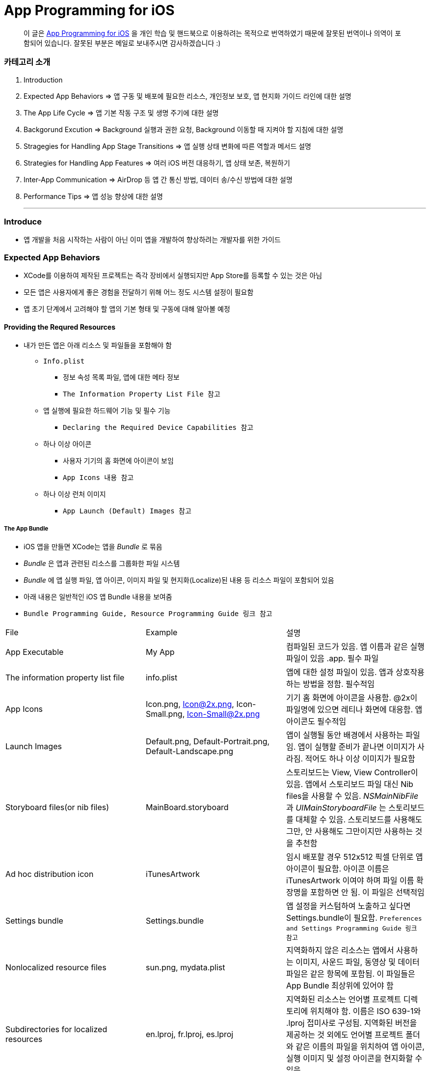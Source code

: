 = App Programming for iOS

> 이 글은 https://developer.apple.com/library/content/documentation/iPhone/Conceptual/iPhoneOSProgrammingGuide/Introduction/Introduction.html[App Programming for iOS] 을 
개인 학습 및 핸드북으로 이용하려는 목적으로 번역하였기 때문에 잘못된 번역이나 의역이 포함되어 있습니다. 잘못된 부분은 메일로 보내주시면 감사하겠습니다 :)

=== 카테고리 소개
. Introduction
. Expected App Behaviors => 앱 구동 및 배포에 필요한 리소스, 개인정보 보호, 앱 현지화 가이드 라인에 대한 설명
. The App Life Cycle => 앱 기본 작동 구조 및 생명 주기에 대한 설명
. Backgorund Excution => Background 실행과 권한 요청, Background 이동할 때 지켜야 할 지침에 대한 설명
. Stragegies for Handling App Stage Transitions => 앱 실행 상태 변화에 따른 역할과 메서드 설명
. Strategies for Handling App Features => 여러 iOS 버전 대응하기, 앱 상태 보존, 복원하기
. Inter-App Communication => AirDrop 등 앱 간 통신 방법, 데이터 송/수신 방법에 대한 설명
. Performance Tips => 앱 성능 향상에 대한 설명

- - -

=== Introduce
* 앱 개발을 처음 시작하는 사람이 아닌 이미 앱을 개발하여 향상하려는 개발자를 위한 가이드

=== Expected App Behaviors
* XCode를 이용하여 제작된 프로젝트는 즉각 장비에서 실행되지만 App Store를 등록할 수 있는 것은 아님
* 모든 앱은 사용자에게 좋은 경험을 전달하기 위해 어느 정도 시스템 설정이 필요함
* 앱 초기 단계에서 고려해야 할 앱의 기본 형태 및 구동에 대해 알아볼 예정

==== Providing the Requred Resources
* 내가 만든 앱은 아래 리소스 및 파일들을 포함해야 함
** `Info.plist`
*** 정보 속성 목록 파일, 앱에 대한 메타 정보
*** `The Information Property List File 참고`
** 앱 실행에 필요한 하드웨어 기능 및 필수 기능
*** `Declaring the Required Device Capabilities 참고`
** 하나 이상 아이콘
*** 사용자 기기의 홈 화면에 아이콘이 보임
*** `App Icons 내용 참고`
** 하나 이상 런처 이미지
*** `App Launch (Default) Images 참고`

===== The App Bundle
* iOS 앱을 만들면 XCode는 앱을 _Bundle_ 로 묶음
* _Bundle_ 은 앱과 관련된 리소스를 그룹화한 파일 시스템
* _Bundle_ 에 앱 실행 파일, 앱 아이콘, 이미지 파일 및 현지화(Localize)된 내용 등 리소스 파일이 포함되어 있음
* 아래 내용은 일반적인 iOS 앱 Bundle 내용을 보여줌
* `Bundle Programming Guide, Resource Programming Guide 링크 참고`

|===
| File | Example | 설명
| App Executable | My App | 컴파일된 코드가 있음. 앱 이름과 같은 실행파일이 있음 .app. 필수 파일
| The information property list file | info.plist | 앱에 대한 설정 파일이 있음. 앱과 상호작용하는 방법을 정함. 필수적임
| App Icons | Icon.png, Icon@2x.png, Icon-Small.png, Icon-Small@2x.png | 기기 홈 화면에 아이콘을 사용함. @2x이 파일명에 있으면 레티나 화면에 대응함. 앱 아이콘도 필수적임
| Launch Images | Default.png, Default-Portrait.png, Default-Landscape.png | 앱이 실행될 동안 배경에서 사용하는 파일임. 앱이 실행할 준비가 끝나면 이미지가 사라짐. 적어도 하나 이상 이미지가 필요함
| Storyboard files(or nib files) | MainBoard.storyboard | 스토리보드는 View, View Controller이 있음. 앱에서 스토리보드 파일 대신 Nib files을 사용할 수 있음. _NSMainNibFile_ 과 _UIMainStoryboardFile_ 는 스토리보드를 대체할 수 있음. 스토리보드를 사용해도 그만, 안 사용해도 그만이지만 사용하는 것을 추천함
| Ad hoc distribution icon | iTunesArtwork | 임시 배포할 경우 512x512 픽셀 단위로 앱 아이콘이 필요함. 아이콘 이름은 iTunesArtwork 이여야 하며 파일 이름 확장명을 포함하면 안 됨. 이 파일은 선택적임
| Settings bundle | Settings.bundle | 앱 설정을 커스텀하여 노출하고 싶다면 Settings.bundle이 필요함. `Preferences and Settings Programming Guide 링크 참고`
| Nonlocalized resource files | sun.png, mydata.plist | 지역화하지 않은 리소스는 앱에서 사용하는 이미지, 사운드 파일, 동영상 및 데이터 파일은 같은 항목에 포함됨. 이 파일들은 App Bundle 최상위에 있어야 함
| Subdirectories for localized resources | en.lproj, fr.lproj, es.lproj | 지역화된 리소스는 언어별 프로젝트 디렉토리에 위치해야 함. 이름은 ISO 639-1와 .lproj 접미사로 구성됨. 지역화된 버전을 제공하는 것 외에도 언어별 프로젝트 폴더와 같은 이름의 파일을 위치하여 앱 아이콘, 실행 이미지 및 설정 아이콘을 현지화할 수 있음
|===

===== The Information Property List File
* info.plist 파일은 앱 구성에 관한 중요한 정보가 포함되어 있으며 구조화된 파일
* App Store, iOS에서 앱의 기능을 확인하고 리소스를 찾는 데 사용함
* 모든 앱은 info.plist를 포함해야 함
* 기본으로 제공하는 필수 항목에 대한 기본값은 설정되어 있음. 그러나 기능을 위해 설정 추가나 변경을 할 수 있음 
* 가능하면 General, Capabilities 탭을 이용하여 앱의 구성 정보를 선택하는 것이 좋지만 특정한 환경 설정은 Info나 다른 탭에서 설정할 수 있음 
** Info 탭에서 하드웨어 사양을 설정할 수 있음
** Wi-Fi 연결, Custom URL 스키마, 사진 앨범 접근 등을 위해서 info.plist에 해당 사항에 맞는 키를 설정해줘야 함
** `Document-Based App Programming Guide for iOS, Using URL Schemes to Communicate with Apps 링크 참고`
** info.plist의 다양한 키와 값에 관해서 확인하려면 `Information Property List Key Reference - Info.plist Keys and Values 링크 참고`

===== App Icons
** 모든 앱은 기기의 홈 화면과 앱 스토어에 보여줄 아이콘을 제공해야 함
** 앱 아이콘은 Image Assets에 포함됨
** 아이콘 디자인 가이드는 `HIG - iOS Design Themes 링크 참고`

===== App Launch (Default) Images
* 앱이 처음 시작할 때 잠깐 보여주는 이미지
* 앱 실행할 준비가 끝나면 런치 이미지가 사라짐
* 앱이 Foreground에서 Background로 들어갈 때 사용 중인 앱의 스냅샷이 생성되고 다시 Foreground로 다시 돌아올 때 런치 이미지가 아닌 스냅샷을 활용함
* 오랫동안 앱을 실행하지 않으면 스냅샷을 삭제하고 기존 런치 이미지를 활용함
* 런치 이미지 가이드는 `HIG - iOS Design Themes 링크 참고`

==== Supporting User Privacy
* 사용자 개인 정보 보호는 매우 중요함. 대부분 iOS 장비는 개인 정보를 포함하고 있음
* 개인 정보를 사용하기 위해 각 나라의 해당 법률에 준수하고 사용자 동의를 얻은 후 접근해야 함
* 데이터에 대한 접근 요청해야 함. 앱의 info.plist 파일에 접근하려고 하는 데이터나 리소스가 필요한 이유를 제공해야 함
* 사용자 필요에 따라 접근 권한을 비활성화할 수 있는 설정도 제공해야 함
* 접근 요청이 필요한 항목은 여러 유형이 있음
** 블루투스, 캘린더, 카메라, 접근, 건강 정보, 홈킷, 위치, 모션, 음악 및 동영상 라이브러리, 사진, Siri , 음성, TV 등
* 자료를 수집하여 저장할 때 로컬이면 암호화된 형식으로 저장해야 함. 네트워크를 통해 데이터를 보낼 때 App Transport Security를 사용함
** `Strategies for Implementing Specific App Features - Protecting Data Using On-Disk Encryption 내용이나 NSAppTransportSecurity 링크 참고`
* 앱에서 _ASIdentifierManager_ 사용하는 경우 _advertisingTrackingEnabled_ 프로퍼티의 값을 준수해야 함
** NO => 제한된 광고 목적에만 사용해야 함 
* 장치 식별자를 사용하면 안 됨. iOS 5.0 이상부터 사용할 수 없으며 해당 식별자를 사용하는 새로운 앱이나 업데이트를 허용하지 않음
** _UIDevice의 identifierForVendor 프로퍼티나 ASIdentifierManager의 advertisingIdentifier 프로퍼티_
* _앱에서 보호된 항목에 접근하려면 시스템에서 사용자에게 접근 권한을 요청하는 Alert를 표시함. iOS 10부터 info.plist에 각각 개인 정보를 활용하려는 목적 문구를 보여주며 접근 권한 요청 Alert에 보이도록 해야함_

==== Internationalizing Your App
* iOS 앱은 여러 나라에 배포할 수 있기 때문에 앱 내용을 지역화하면 많은 사용자에게 다가갈 수 있음
* 내용을 현지화 하는 과정은 간단함
** 모든 사용자가 지향하는 내용을 현지화할 수 있는 리소스 파일로 분리하고 해당 내용을 저장할 수 있는 언어별 프로젝트(.lproj) 폴더를 제공함
** Locale 별로 작업할 때 날짜 및 숫자 형식 등을 사용하는 것을 의미함
** 현지화할 수 있는 리소스 유형
*** 스토리보드 또는 Nib file
*** .strings 확장명으로 끝나는 파일. 문자열 파일
*** 이미지 파일 => 저작권, 문화권에 관한 확인이 필요함
*** 비디오 및 오디오 파일 => 언어, 문화별 내용이 포함되어 있지 않다면 멀티미디어 파일은 지역화하지 않음

=== The App Life Cycle
* 앱은 개발자가 작성한 코드와 시스템 프레임워크 간의 정교한 상호작용임
* 시스템 프레임워크는 모든 앱의 실행에 필요한 기본적인 인프라를 제공함. 개발자는 앱에 어울리는 모양과 느낌을 코드로 구현함
* 상호작용을 효과적으로 하기 위해서 iOS 인프라 구조와 어떻게 돌아가는지 이해가 필요함
* iOS 프레임워크는 `Model-View-Controller, Deletgate 패턴` 과 같은 것에 구현하는데 의존함. 이러한 디자인 패턴을 이해하는 것도 중요함

==== The Main Function
* 모든 C 기반의 프로그램과 같이 iOS 진입점도 main 함수. 다만, 차이점은 iOS 앱은 main 함수를 직접 작성하지 않는다는 것
* 대신 XCode가 대신 만들며 XCode가 제공한 main 함수는 절대 변경하면 안됨
* main 함수의 유일한 역할은 UIKit 프레임워크에 제어권을 넘김
* _UIApplicationMain_ 함수는 앱의 핵심 객체를 만들고 스토리보드 파일로부터 UI를 로드하고 초기 설정을 위한 코드를 호출하고 앱의 실행 루프를 동작함
* 개발자는 스토리보드 파일들과 초기화 코드를 제공하면 됨

==== The Structure of an App
* 앱을 시작하는 동안 _UIApplicationMain_ 함수는 여러 핵심 객체를 설정하고 앱 실행을 준비함
* _UIApplication_ 객체는 모든 iOS 앱의 핵심. 시스템과 앱의 객체들 사이의 상호 작용을 원할하게 함
* 아래 이미지를 통해 알아야 할 점은 iOS 앱은 *View-Model-Controller* 아키텍처를 사용한다는 것
* MVC 패턴은 앱의 데이터와 비즈니스 로직을 시각적인 표현으로부터 분리함
* MVC 패턴은 화면 크기가 다른 여러 장치에서 실행할 수 있는 앱을 만들 수 있도록 중요한 역할을 함

image:./image/key-objects-in-ios-app.png[]

===== The role of objects in an iOS app
* `UIApplication` 객체
** _UIApplication_ 객체는 이벤트 루프와 상위 수준의 앱 동작을 관리함
** 앱 전환과 특별한 이벤트(수신 알림 등)의 담당 Delegate에게 알려줌 
** 서브 클래스없이 _UIApplication_ 객체를 그대로 사용해야 함
* `App delegate` 객체
** _UIApplication_ 과 함께 동작하여 앱의 초기화, 상태 전환과 많은 앱 이벤트를 처리함
** 모든 앱에서 존재할 수 있는 유일한 객체이기 때문에 앱의 데이터 초기화할 때 많이 사용함
* `Documents and data model` 객체
** 앱의 내용을 저장하며 앱에만 적용됨
** `Document-Based Applications in iOS 링크 참고`
* `View Controller` 객체
** _View Controller_ 객체는 화면에서 앱 콘텐츠의 프레젠테이션을 관리함
** 단일 View와 View의 하위 View를 관리함
** _UIViewController_ 클래스는 모든 View Controller 객체의 기본 클래스임
** View 로딩, 프리젠테이션, 화면 회전에 대한 응답 그리고 몇 가지 시스템 표준 동작을 기본으로 제공함
** UIKit과 다른 프레임워크는 Picker, Tab Bar, Navigation 인터페이스를 구현할 수 있도록 추가적으로 View Controller 클래스들을 정의함
** `View, View Controller(The Role of View Controllers를 번역함) 링크 참고`
* `UIWindow` 객체
** _UIWindow_ 객체는 화면에서 하나 이상 View의 프리젠테이션 표현을 조정함 
** 대부분 앱은 콘텐츠를 제공하는 Window는 하나지만 다른 앱에서 Window가 여러 개 일 수 있음
** 앱 콘텐츠를 변경하려면 Window에 대응하여 보여지는 View를 View Controller 사용해서 바꿔야 함
** View를 소유하는 것 외에도 Window는 _UIApplication_ 객체와 함께 동작하여 View와 View Controllr까지 이벤트를 전달함
* `View 객체(UIView)와 Control 객체(UIControl), Layer 객체`
** _View와 Control은 앱 콘텐츠의 시각적인 표현을 제공함_
** _View_ 는 지정된 영역에 내용을 그리고 그 영역 내의 이벤트에 응답하는 객체
** _Control_ 은 Button, Textfield, Toggle Switch 같은 View의 특수한 유형
** UIKit 프레임워크는 다양한 유형의 콘텐츠를 보여주기 위해 표준 View를 제공함
** _UIView의 서브클래스_ 를 통해 Custom View도 정의할 수 있음

==== The Main Run Loop
* 앱의 _Main Run Loop_ 는 모든 사용자 관련 이벤트를 처리함
* UIApplication 객체를 실행할 때 Main Run Loop를 설정함
* 이를 사용해 이벤트 처리하고 UI를 업데이트함
* Main Run Loop는 앱의 Main Thread에서 실행되고 _사용자 이벤트가 입력되면 차례대로 처리함_

image:./image/main-run-loop.png[]

* iOS에서 다양한 이벤트를 제공함
* 대부분 이벤트는 앱의 Main Run Loop를 통해 전달되지만, 일부 이벤트는 그렇지 않음
* 일부 이벤트는 _Delegate_ 객체를 통해 보내거나 개발자가 제공한 Block을 통해 전달됨
* 터치, 원격 제어, 모션, 가속도계 및 자이로 스코프 이벤트 등이 있음. `Event Handling Guide for UIKit Apps 링크 참고`

|===
| Event Type | Delivered To.. | 설명
| Touch | 이벤트를 발생한 View 객체 | View는 Responder 객체. View에 의해 처리되지 않은 모든 Touch 이벤트를 처리하기 위해 Responder Chain으로 전달됨
| Remote control, Shake motion events | First `Responder Object` | 원격 제어 이벤트는 미디어 재생을 제어하기 위한 것. 헤드폰 및 기타 악세사리에 의해 발생함
| Accelerometer, Magnetometer, Gyroscope | 사용자가 지정한 객체 | 가속도계, 자력계, 자이로 스코프 하드웨어는 사용자가 지정한 객체로 전달됨
| Location | 사용자가 지정한 객체 | Core Location Framework를 사용하여 위치 이벤트를 수신할 수 있도록 위치를 등록해야 함. `Location and Maps Programming Guide 링크 참고`
| Redraw | 업데이트가 필요한 View | Redraw 이벤트는 이벤트 객체를 포함하지 않지만, View를 그리기 위해 View 자체를 호출함. `Drawing and Printing Guide for iOS 링크 참고`
|===

* 터치, 원격 제어 같은 일부 이벤트는 _Reponder Object_ 에 의해 처리됨
* Responder Object 는 앱 어디에나 있음. _UIApplication_ 객체, View 객체, View Controller는 모두 Responder 객체
* 대부분 이벤트는 특정 Responder 객체를 대상이 되지만 처리되지 않은 일부 이벤트를 처리하기 위해 다른 Responder 객체(Responder Chain)에 의해 전달됨
** 예를 들어 View에서 처리되지 않은 이벤트를 Superview나 View Controller로 전달됨
* Control 객체(Button, Toggle Switch)에서 발생하는 터치 이벤트는 View에서 발생하는 터치 이벤트와 다르게 처리됨
* Control 과 상호작용 하는 방법이 제한적이므로 상호작용에 대한 Action 메세지를 다시 포장하여 적절한 Target 객체에 배달됨
* `Target-Action` 디자인 패턴은 앱에서 작성한 코드의 실행을 위해 Control를 쉽게 이용할 수 있게 해줌

==== Execution States for Apps
* 앱은 아래 상태 중 하나를 가짐
* iOS 시스템은 전체 시스템을 통해 일어나는 작업에 대한 응답으로 앱을 여러 가지 상태로 이동시킴
** 예를 들어 사용자가 홈 버튼을 누르거나 전화가 걸려 오거나 다른 여러 번 중단이 발생하면 현재 실행 중인 앱을 비활성으로 바꿈
* App 상태
** _Not running_ => 앱이 실행되지 않았거나 시스템에 의해 종료된 상태
** _Inactive_ => 앱이 Foreground에서 실행하지만, 사용자 이벤트를 받지 못하는 상태
** _Active_ => 앱이 Foreground에서 실행되고 사용자 이벤트를 받을 수 있는 상태
** _Background_ => 앱이 Background에서 실행되고 있는 상태. `Background Execution 참고`
** _Suspended_ => Background에 있는 앱이 더 실행하지 않고 정지한 상태

image:./image/state-change-in-ios-app.png[]

* 대부분 상태 전환은 App Delegate의 메서드를 호출함. 상태 변화에 대해 대응할 수 있음
** `application:willFinishLaunchingWithOptions` => 앱에서 처음으로 코드를 실행함
** `applicationDidBecomeActive` => 앱이 Foreground로 전환되는 시점을 알려줌
** `applicationWillResignActive` => 앱이 Foreground 상태에서 Inactive 되는 시점
** `applicationDidEnterBackground` => 앱이 Background에서 실행되고 있으며 언제든지 정지될 수 있음을 알림
** `applicationWillEnterForeground` => 앱이 Background에서 Foreground로 진입하고 있지만, 아직 Active 상태는 아님
** `applicationWillTerminate` => 앱이 종료되고 있음을 알리는 메소드. 하지만 앱이 시스템에 의해 정지되었을 때 호출되지 않음

==== App Termination
* 앱은 언제든지 종료될 수 있어야 함. 종료되기 전 사용자 정보를 저장하거나 특별한 기능을 수행하기 위해 기다리지 않음
* 시스템에 의한 앱 종료는 앱 수명 주기에서 정상적인 부분이며 시스템이 사용하지 않은 메모리를 회수하여 다른 앱을 실행할 수 있는 공간을 확보하기 위해 종료함
* 그러나 오작동하거나 앱이 응답하지 않은 경우에도 앱이 종료될 수 있음. 중지된 앱은 종료될 때까지 알림을 받지 않음. 시스템은 종료하고 해당 메모리를 회수함
* 앱이 현재 Background에서 실행 중이며 일시 중지되지 않고 종료 전이라면 AppDelegate의 _applicationWillTerminate_ 호출함

==== Threads and Concurrency
* 시스템은 기본적으로 앱의 Main Thread를 생헝성함. 필요에 따라 추가 Thread를 생성하여 다른 작업을 수행할 수 있음
* iOS 앱은 개발자가 직접 Thread를 만들고 관리하는 대신 `Grand Central Dispatch(GCD), Operation Objects, Asynchronous Programming` 을 사용하는 것을 권장함
* GCD를 이용하면 수행하고 싶은 작업과 작업 순서를 정할 수 있음. 그러나 시스템이 사용 가능한 CPU에서 해당 작업을 가장 효과적으로 수행할 수 방법을 결정하는 게 좋음. 시스템이 Thread를 관리하면 개발자가 작성해야 할 코드가 단순해지고 정확성을 높일 수 있으며 전반적인 성능이 향상됨
* Thread와 동시성을 생각할 때 다음을 고려해야 함
** View, Core Animation, UIKit과 관련된 클래스들은 Main Thread에서 실행되어야 함. 하지만 이것에도 예외가 있음. Image 조작은 Background Thread에서 발생할 수 있음
** 오래 걸리는 작업은 Background Thread에서 수행해야 함. 네트워크 접근, 파일 접근, 대용량 데이터를 처리할 때 GCD를 이용하여 비동기로 수행해야 함
** Main Thread에서 사용자 인터페이스 설정과 관련한 작업만 해야 함. 이외에 작업은 비동기적으로 실행해야 하며 처리가 완료되는 즉시 사용자에게 보여줘야 함

=== Background Execution
* 사용자가 앱을 사용하지 않으면 시스템은 앱을 Background 상태로 전환함
* 일반적으로 Background 상태는 Suspend(정지) 상태로 이어짐
* 앱을 정지시키는 일은 배터리 수명을 향상하는 일이며 다른 앱이 Foreground에서 실행될 수 있는 리소스를 제공함
* 하지만 모든 앱이 Backgorund에서 정지하는 것은 아님
** 예를 들어 하이킹 앱은 시간 경과에 따라 Background에서도 사용자 위치를 추적해야 하며 오디오 앱은 잠금화면에서 음악을 계속 재생할 수 있어야 함. 그리고 Background에서 콘텐츠를 내려받을 때도 있음
* Background에서 앱을 실행하는 것이 필요하다고 생각이 들면 iOS는 배터리를 많이 사용하지 않고 효율적으로 수행할 수 있도록 다음과 같은 기술을 제공하며 크게 3가지로 나눌 수 있음
** Foreground에서 짧은 시간의 작업을 하는 앱은 Background로 전환할 때 해당 작업의 완료할 시간을 요청할 수 있음
** Foreground에서 다운로드를 시작하는 앱은 다운로드 관리를 시스템에서 전달할 수 있으므로 다운로드 하는 동안 앱이 중지되거나 종료될 수 있음
** 특정 유형의 작업을 지원하기 위해 Background에서 실행하는 앱은 하나 이상 Background 실행 모드에 대한 지원을 선언할 수 있음
* 사용자가 다른 앱을 실행하였거나 사용자가 기기를 잠그고 바로 사용하지 않는 경우 앱이 의미 있는 작업을 하지 않는다는 신호
* Background에서 계속 앱을 실행하면 배터리가 소모되고 완전히 종료될 수 있기 때문에 가능하면 Background 작업은 피해야 함

==== Executing Finite-Length Tasks
* Background로 이동한 앱이 작업을 완료하기 위해 약간의 시간이 필요하다면 UIApplication의 _beginBackgroundTaskWithName:expirationHandler, beginBackgroundTaskWithExpirationHandler_ 메서드를 호출하여 작업을 완료할 수 있을 때까지 시간을 요청할 수 있음
* 이 메서드 중 하나를 호출하면 일시적으로 앱의 일시 중지가 지연되어 작업을 완료할 수 있음
* 작업이 끝나면 _endBackgroundTask_ 메서드를 호출하여 작업이 끝난 것을 시스템에 알림
** _beginBackgroundTaskWithName:expirationHandler 또는 beginBackgroundTaskWithExpirationHandler_ 메서드를 호출할 때마다 유일한 토큰을 생성하고 해당 작업과 연관됨. 작업이 완료되면 해당 토큰과 함께 _endBackgroundTask_ 메서드를 호출하여 완료되었음을 시스템에 알림
* _UIApplication의 backgroundTimeRemaining_ 를 통해 작업의 남은 시간을 확인할 수 있음
* Expiration Handler를 사용하면 작업을 종료하기 전에 코드를 추가할 수 있지만, 코드를 실행하는데 너무 오래 걸리지 말아야 함

==== Downloading Content in the Background
* 파일 다운로드 할 때 _NSURLSession(URLSession)_ 객체를 이용해 다운로드 해야 앱이 중지되거나, 종료될 경우 시스템에서 다운로드 과정을 제어할 수 있음
* Background 다운로드 지원하는 객체를 만드는 과정은 아래와 같음
** _NSURLSessionConfiguration의 backgroundSessionConfigurationWithIdentifier_ 메서드를 사용해 설정 객체를 만듬
** _sessionSendsLaunchEvents_ 프로퍼티 값을 YES로 설정
** Foreground 있을 때 앱이 전송을 시작하면 설정 객체의 임의 속성을 YES로 설정하는 것이 좋음
** 설정 객체의 속성값을 설정함
** _NSURLSession_ 객체를 만들기 위해 설정 객체를 사용함
* 앱이 실행 중이면 작업이 완료되었을 때 세션 객체는 일반적인 방식으로 delegate에게 알려줌
* 작업이 끝나지 않은 상태에서 시스템이 앱을 종료하면 시스템은 Background 작업을 계속 관리함
* 사용자가 강제로 앱을 종료하면 보류 중인 작업을 취소함

==== Implementing Long-Running Tasks
* 구현하기 위해 많은 시간이 필요한 경우, Backgorund에서 실행할 수 있는 권한을 요청해야 함
** Backgorund에서 음이 들리는 콘텐츠가 재생되는 앱. 예를 들어 음악 플레이어 앱
** Backgorund에서 오디오 콘텐츠를 녹음하는 앱
** 매시간 사용자 위치 정보를 알려주는 앱. Navigation 앱
** VoIP에서 음성을 지원하는 앱
** 주기적으로 새로운 내용을 내려받고 처리해야 하는 앱
** 외부 악세사리를 주기적으로 업데이트 받아야 하는 앱
* XCode에서 `Project Settings -> Capabilities tab -> Background Modes` 활성화함
* Info.plist에서 _UIBackgroundMode_ 키가 추가됨

|===
| XCode Background Mode | UIBackgroundModes Value 
| Audio and AirPlay | audio
| Location updates | location
| Voice over IP | voip
| Newsstand downloads | newsstand-content
| External accessory communication | external-accessory
| Uses Bluetooth LE accessories | bluetooth-central
| Acts as a Bluetooth LE accessory | bluetooth-peripheral
| Background fetch | fetch
| Remote notifications | remote-notification
|===

* 구현하는 방법은 `[Background Execution] Tracking the User’s Location -> Communicating with a Bluetooth Accessory 참고``

==== Getting the User’s Attention While in the Background
* 앱이 Background에 있거나 실행 중이지 않을 때 앱이 관심을 끄는 방법 중 _Notification_ 하나
** 로컬 알림 사운드
** 배지
** 알림 기능
* 위 3가지 기능을 조합하여 사용자에게 알릴 수 있으며 사용자가 Foreground로 앱을 되돌려 놓을지 결정해야 함
* Foreground에서 이미 앱이 실행 중이라면 로컬 알림은 사용자에게 전달되지 않음
* Notification 구현하는 방법
** 로컬 알림을 예약하려면 _UILocalNotification_ 클래스 인스턴스를 만들고 알림 매개변수를 구현함
** _UIApplication_ 클래스의 메서드를 이용해 일정을 예약할 수 있음
** 로컬 알림 객체는 알림 유형(사운드, 경고, 배지) 또는 알림 시간에 대한 정보가 들어있음
** _UIApplication_ 클래스의 메서드는 바로 전달하거나 예약된 시간에 알림 기능을 제공함
** App Delegate의 _application:didReceiveLocalNotification:_ 메서드로 호출할 수 있음
** 로컬 알림으로 지원할 수 있는 사운드 파일 유형은 _PCM, MA4, μ-Law, or a-Law_ 이며 기본 경고 소리는 _UILocalNotificationDefaultSoundName_ 클래스를 이용할 수 있음
** _UIApplication_ 클래스의 메서드를 통해 알림 목록을 가져오거나 예약된 알림 일정을 취소할 수 있음
* `Local and Remote Notification Programming Guide 링크 참고`

==== Understanding When Your App Gets Launched into the Background
* Backgorund에서 실행을 지원하는 앱은 시스템이 이벤트 처리를 위해 재실행시킬 수 있음
* 사용자가 앱을 강제종료시킨 것 이외에 앱이 종료되었을 때 시스템은 아래 목록 중 이벤트가 발생한다면 재실행시킬 수 있음
** 위치 앱
*** 시스템이 기준에 충족하는 위치 업데이트를 받음
*** 장치가 등록된 영역에 들어갔거나 나감
** 오디오 앱
*** 일부 데이터를 처리함
*** 음악을 재생하거나 마이크를 사용하는 앱
** 블루투스 앱
*** 앱에 연결된 주변 기기에서 데이터를 수신함
*** 앱이 중앙에서 명령을 받음
** Backgorund에서 다운로드하는 앱
*** 푸시 알림이 앱에 도착하고 값이 1로 가지고 있는 콘텐츠 키를 포함하고 있는 알림 Payload
*** 새로운 콘텐츠를 다운로드 하기 위해 
*** _NSURLSession(URLSession)_ 클래스를 사용하여 Backgorund에서 콘텐츠를 다운받는 앱일 때, 해당 세션 객체가 다운로드가 성공하거나 실패함
* 사용자가 강제 종료한 앱은 시스템이 재시작하지 않음. 그러나 한 가지 예외가 있음. iOS 8 이후, 위치 앱이 강제종료되었을 때 재실행함
* 기기에서 비밀번호로 보호되어 있다면 먼저 기기 잠금을 해제해야 Background 앱을 실행할 수 있음

==== Being a Responsible Background App
* Foreground 앱이 시스템 리소스, 하드웨어 사용과 관련해서 항상 Backgorund 앱보다 우선순위가 높음
* Backgorund에서 실행되는 앱은 이러한 차이에 준비하고 Background에서 작동할 때 행동을 맞춰야 함
* 앱이 Background에서 이동할 때 지켜야 할 몇 가지 지침이 준수해야 함
** 코드에서 OpenGL ES를 부르면 안 됨
*** Backgorund에서 실행하는 동안 _EAGLContext_ 객체를 만들거나 OpenGL ES 드로잉 명령어를 날리면 안됨
*** 앱이 바로 죽어버림. 그래서 앱이 Background로 이동하기 전에 위 내용을 처리해야 함
*** Background에서 OpenGL ES 다루는 방법은 `OpenGL ES Programming Guide > implementing a Multitasking-aware OpenGL ES Application 링크 참고`
** 앱이 정지되기 전까지 Bonjour 관련 서비스를 취소해야 함
*** 앱이 Backgorund 이동해 정지하기 전에 Bonjour에서 등록 취소하고 네트워크 서비스와 관련된 수신 대기 소켓을 닫아야 함
*** 정지된 앱은 Request에 응답할 수 없음
*** 만약 Bonjour 서비스를 직접 종료하지 않으면 서비스가 자동으로 종료됨
** 네트워크 기반 소켓의 연결 오류를 처리할 수 있는 준비해야 함
*** 시스템은 여러 가지 이유로 앱이 정지된 동안 소켓 연결을 끊을 수 있음
*** 신호 손실이나 네트워크 전환 오류 등 다른 네트워크 오류에 준비해야 예상치 못한 문제가 발생하지 않음
*** 앱을 다시 시작해 소켓을 사용한다면 연결만 다시 설정해주면 됨
** 앱이 Background 상태로 이동하기 전에 앱을 저장해야 함
*** 메모리가 부족할 때 정지한 앱을 먼저 제거함
*** 정지된 앱의 메모리가 해제되기 전에 앱에서 알림이 제공되지 않기 때문에 iOS 6 이상부터 상태보존 메커니즘을 활용해 앱의 인터페이스 상태를 디스크에 저장해야 함
*** `Preserving Your App’s Visual Appearance Across Launches 참고`
** Background 이동할 때 불필요한 Strong 참조는 없애야 함
*** 앱에서 객체(특히 이미지)의 In-memory 캐시를 많이 유지하는 경우, Backgorund로 이동할 때 해당 캐시에 대한 Strong 참조는 제거해야 함
*** `Reduce Your Memory Footprint 참고`
** 정지되기 전에 공유 시스템 자원 사용을 중지해야 함
*** 주소록이나 캘린더 같은 공유 시스템 리소스와 상호 작용하는 앱은 정지되기 전에 해당 리소스 사용을 중지해야 함
*** Foreground 앱에 리소스 사용에 우선순위가 있음
*** 앱이 정지된 동안 리소스를 사용하는 것이 발견되면 그 앱을 종료시킴
** Window와 View 업데이트하면 안 됨
*** 앱이 Background에 있을 경우 View 표시가 되지 않기 때문에 업데이트하는 것을 피해야 함
*** 그러나 앱의 스냅 샷을 만들기 전 Window 내용을 업데이트 해야 하는 경우는 Backgorund에서 업데이트가 필요함
** 외부 악세사리에 대한 연결 알림 및 연결 해제 알림에 응답해야 함
*** 외부 악세사리와 통신하는 앱은 앱이 Backgorund로 이동할 때 시스템에서 자동으로 연결 해제 알림을 보냄
*** 앱은 이 알림에 대해 등록해야 하며 현재 악세사리 세션을 종료하는 데 사용해야 함
*** 앱이 Foreground로 다시 이동하면 연결 알림이 전달되어 앱을 다시 연결할 수 있음
*** `External Accessory Programming Topics 링크 참고`
** Background로 이동할 때 활성화된 경고 창을 정리해야 함
*** 앱이 Backgorund로 전환할 때 시스템이 자동으로 _UIActionSheet 또는 UIAlertView_ 를 닫지 않기 때문에 Backgorund 이동 전에 적절한 처리가 필요함
** Backgorund로 이동하기 전에 View에 민감한 정보를 제거해야 함
*** 앱이 Backgorund로 이동할 때 시스템은 앱 Main Window의 스냅 샷으로 찍은 다음, 다시 Foreground로 옮겨질 때 Main Window에 표시함
*** _applicationDidEnterBackground_ 메서드가 돌아오기 전에 비밀번호나 다른 민감한 개인정보를 숨겨야 함
** Backgorund에 있는 동안 최소한 작업을 수행해야 함
*** Background에게 처리할 수 있는 시간이 많지 않음. 만약 Backgorund 처리로 시간을 많이 쓴다면 시스템이 종료하거나 조절함
* 메모리가 부족하여 앱을 종료할 때, 종료하기 전에 App Delegate는 _applicationWillTerminate_ 메서드를 호출하여 최종 작업을 완료함

==== Opting Out of Background Execution 
* Backgorund에서 앱이 실행되는 것이 원하지 않다면 `Info.plist > UIApplicationExitsOnSuspend 키, 값을 YES` 로 설정하면 됨
* 앱의 옵션을 해제하면 Not-running, Inactive, Actvie 상태로 순환하거나 Backgorund나 정지된 상태로 들어가지 않음
* 사용자가 앱을 종료하기 위해 홈 버튼을 누를 때, App Delegate의 _applicationWillTerminate_ 메서드는 앱이 종료되기 전에 5초간 정리하고 난 뒤 Not-running 상태가 됨
* Backgorund 실행하는 옵션을 해제하는 것은 권장하지 않지만 특정 상황에서 기본 옵션이 될 수 있음
** 코딩을 통해 앱의 복잡성이 커지는 경우 앱을 종료하는 것이 더 나은 방법일 수 있음
** 또한 앱이 메모리를 많이 사용하고 쉽게 해제할 수 없을 때 시스템이 앱을 종료하여 다른 앱 실행을 위해 메모리를 확보할 수 있음

=== Strategies for Handling App State Transitions
* 앱의 런타임 상태에 따라 시스템은 다른 기대치를 가지고 있음. 상태가 바뀌면 시스템은 앱의 App Delegate에게 알림
* _UIApplicationDelegate_ 프로토콜은 상태 전이 메서드를 통해 상태 변화를 감지하고 적절히 대응할 수 있음
** 예를 들어 Foreground에서 Backgorund로 이동할 때 저장하지 않은 데이터를 저장하고 진행중인 작업을 중지 할 수 있음
* 상태 전환에 대한 코드 구현 방법과 팁, 가이드 라인을 제공함

==== What to Do at Launch Time
* 앱이 시작되면(Foreground나 Background) App Delegate의 _application:willFinishLaunchingWithOptions나 application:didFinishLaunchingWithOptions_ 메서드를 사용하여 다음과 같은 내용을 할 수 있음
** 앱의 런치 옵션을 확인하고 시작한 이유를 확인하고 적절하게 대응해야 함
** 앱의 중요한 데이터 구조를 초기화해야 함
** 앱으로 보여줄 Window, View를 준비해야 함
*** OpenGL ES를 사용하는 앱은 드로잉 환경을 준비하기 위해 위 메서드 사용하면 안 됨. 대신 _applicationDidBecomeActive_ 메서드를 이용해 OpenGL ES 드로잉 호출을 지연해야 함
*** _application:willFinishLaunchingWithOptions_ 의하여 앱의 Window 보여줘야 함. UIKit은 _application:didFinishLaunchingWithOptions_ 메서드가 반환될 때까지 Window 표시되는 것을 지연함
* 런칭 때, 시스템은 자동으로 Main 스토리보드와 초기 View Controller를 로드함. 상태 복원(State Restoration)을 지원하는 앱이면 _application:willFinishLaunchingWithOptions 및 application:didFinishLaunchingWithOptions_ 메서드 사이에서 인터페이스의 이전 상태를 복원함
** _application:willFinishLaunchingWithOptions_ => 앱 Window를 표시하고 상태 복원이 일어나는지에 대해 판단할 때 사용함
** _application:didFinishLaunchingWithOptions_ => 앱 UI를 최종적으로 만들 때 사용함
** 두 가지 메서드는 런치 타임에서 최대한 가벼워야 함
* 앱은 5초 이내에 실행하고 초기화하고 이벤트 처리하기 원함. 시간 내에 완료하지 못하면 시스템은 응답없음으로 여기고 앱을 종료시킴
* 네트워크 접근과 같이 앱의 시작 속도를 늦추는 작업은 Secondary Thread에서 수행하도록 조정해야 함

===== The Launch Cycle
* 앱이 시작되면 Not-running에서 Backgorund나 Active 상태로 이동하고 일시적이지만 Inactive 상태로 전이함
* 앱이 시작할 때, 시스템은 Main Thread를 생성하고 앱이 main 함수를 호출함
* 기본 main 함수는 XCode 프로젝트와 UIKit 프레임워크를 제어함. UIKit 프레임워크는 앱을 초기화하고 실행 준비함
* 아래 이미지는 App Delegate의 메서드를 포함하고 Foreground로 시작할 때 발생하는 이벤트 순서를 보여줌

image:./image/launching-app-into-foreground.png[]

* Background에서 앱이 시작할 때(특정 유형의 Background 이벤트를 처리하기 위해) 두 번째 이미지처럼 약간 달라짐
* 큰 차이점은 앱이 Active 상태 대신 이벤트를 처리하기 위해 Background 상태로 들어가고 그 이후 정지될 수 있음
* Background로 실행하면 UI 파일은 로드하지만 화면에 표시하지 않음

image:./image/launching-app-into-background.png[]

* Foreground나 Backgorund로 시작되는 여부는 _UIApplication의 applicationState_ 프로퍼티로 확인함
** Foreground에서 시작하면 이 프로퍼티가 _UIApplicationStateInactive의 값_ 을 가지고 있음
** Backgorund에서 시작하면 이 프로퍼티가 _ UIApplicationStateBackground의 값_ 을 가지고 있음
* URL 요청하는 처리로 앱으로 시작할 때 위 이미지와 시작 순서도가 다름. URL 요청처리는 `Handling URL Requests 참고`

===== Launching in Landscape Mode
* UI를 가로 방향만 사용하는 앱은 시스템이 해당 방향으로 실행하도록 명시적으로 설정해야 함
* 일반적으로 앱은 세로 방향으로 실행하며 필요한 경우에 기기 방향에 맞게 UI를 회전함
* 세로, 가로 방향을 모두 지원하는 앱은 항상 세로 방향의 View를 구성한 다음 View Controller가 회전에 대한 처리함
* 앱이 가로 방향의 View만 지원하는 경우 아래와 같은 작업을 수행하여 설정하면 됨
** Info.plist에서 `UIInterfaceOrientation 키를 추가하고 UIInterfaceOrientationLandscapeLeft나 UIInterfaceOrientationLandscapeLeft UIInterfaceOrientationLandscapeRight` 둘 중 하나를 설정함
** `Layout이나 Autosizing` 옵션이 설정되어 있는지 확인함
** _shouldAutorotateToInterfaceOrientation_ 메서드가 YES로 반환하도록 오버라이드함. NO인 경우 세로모드 지원함
* *중요! 앱은 Window 내용을 다루기 위해서 View Controller를 사용해야 함*
* _applicationDidFinishLaunching_ 메서드를 실행 초기에 UIApplication의 _setStatusBarOrientation:animated_ 메서드를 호출하는 것과 같음

===== Installing App-Specific Data Files at First Launch
* 앱이 실행할 때 요구되는 데이터나 설정 값에 대한 설정을 위해 _First Launch Cycle_ 를 이용할 수 있음
* 특정 데이터 파일은 `Library/Application Support/<BundleID>/directory` 에 위치해야 함
* _<BundleID>_ 는 앱의 Bundle 식별자임. 이 디렉토리를 세분화하여 필요에 따라 데이터 파일을 구성할 수 있거나 앱의 iCloud 컨테이너 디렉토리 같은 디렉토리 파일을 만들 수 있음
* 앱의 Bundle에 수정해야 할 데이터 파일이 있는 경우 복사한 파일을 수정해야 함
* iOS 앱에서 코드로 서명되어 있기 때문에 앱 Bundle 외에서 수정하면 앱을 실행할 수 없음
* 앱 관련 데이터 파일에 대해서 `File System Programming Guide 링크 참고`

==== What to Do When Your App Is Interrupted Temporarily
* 시스템 알림이 전달되면 앱은 한때 제어권을 잃게 됨
* 앱은 Foreground에서 계속 실행하지만, 터치 이벤트를 받지 못함. 이러한 사항을 대비해 앱은 _applicationWillResignActive_ 메서드에서 아래와 같은 작업을 해야 함
** 상태와 연관된 정보와 데이터를 저장함
** 다른 주기적인 일과 타이머를 정지함
** 메타데이터 쿼리를 중지함
** 새로운 작업을 생성하면 안 됨
** 동영상 실행을 정지함(AirPlay는 예외)
** 앱이 게임일 때 중지 상태로 바뀜
** OpenGL ES 프레임 속도를 조절함
** Inactive 상태에서 네트워크 요청과 같은 시간에 민감한 작업은 계속 처리할 수 있음
* 앱이 Active 상태로 돌아오면 _applicationWillResignActive_ 메서드에서 했던 작업을 _applicationDidBecomeActive_ 메서드는 수행한 단계를 모두 취소해야 함
** 따라서 타이머를 시작하고 Dispatch Queue 다시 시작하고 OpenGL ES 프레임 속도를 다시 조절해야 함. 그러나 게임은 자동으로 시작하지 않음. 사용자가 다시 시작할 때까지 정지 상태를 유지해야 함
* 사용자가 Sleep/Wake 버튼을 누르면 _NSFileProtectionComplete_ 보호 옵션으로 설정된 파일을 가진 앱은 해당 파일의 참조를 모두 닫아야 함
* 암호로 구성된 장치인 경우, Sleep/Wake 버튼으로 화면으로 잠그고 시스템에서 보호하고 있던 파일은 암호 해독 키를 버림. 그래서 화면이 잠겨있는 동안 해당 파일로 접근하려고 하면 실패함
* 따라서 _applicationWillResignActive_ 메서드에서 해당 파일에 대한 참조를 모두 닫고 _applicationDidBecomeActive_ 메서드에서 새로운 참조를 열어야 함
* 배너 알림은 알림 기반의 중지처럼 Inactive 상태가 되지 않음. 그러나 배너는 앱 상단에 위치하며 이전처럼 앱은 터치 이벤트를 계속 받음
* 그러나 사용자가 배너를 내려놓을 경우 알림 기반의 중지처럼 앱이 Inactive 상태가 됨. 사용자가 알림 센터를 닫거나 다른 앱을 시작할 때까지 이 상태는 계속 유지함
* *중요! 사용자 데이터는 앱의 적절한 포인트에서 저장해야 함. 앱 상태 전환을 통해 객체가 저장하지 않은 변경 사항을 디스크에 강제로 저장할 수 있지만, 앱 상태 전환은 데이터를 저장하기 위해 기다리지 않음*

===== Responding to Temporary Interruptions
* 전화 통화가 걸려올 때처럼 알림 기반의 중지가 발생하면 앱은 한때 Inactive 상태로 전환되고 사용자에게 시스템은 진행 방법을 알 수 있음
* 사용자가 알림을 닫을 때까지 앱은 이 상태를 유지함
* 이 시점에서 앱은 Active 상태로 돌아가거나 Background 상태로 이동함
* 아래 이미지는 알림 기반의 중단 상황이 발생하면 이벤트 흐름을 보여줌

image:./image/handling-alert-based-interruptions.png[]

==== What to Do When Your App Enters the Foreground
* Foreground로 돌아올 때 Background 상태로 이동하면서 중지한 작업을 다시 시작할 수 있음
* _applicationWillEnterForeground_ 메서드는 _applicationDidEnterBackground_ 메서드에서 수행한 작업을 원래 상태로 되돌려야 함
* _applicationDidBecomeActive_ 메서드는 앱 런칭때와 같은 작업의 수행을 계속해야 함
* _UIApplicationWillEnterForegroundNotification_ 알림은 앱이 Foreground로 다시 들어올 때 추적할 수 있음. 앱의 객체는 기본 알림 센터를 사용해 알림을 등록할 수 있음

image:./image/app-enter-foreground.png[]

===== Be Prepared to Process Queued Notifications
* 정지 상태의 앱은 Foreground나 Background로 돌아갈 때 Queue에 있는 알림을 처리할 준비가 되어있어야 함
* 정지된 앱은 코드를 실행하지 않기 때문에 앱의 모드나 상태에 영향을 주는 화면 변화, 시간 변경, 환경 설정 등과 같은 알림을 처리할 수 없음
* 이러한 변경 사항이 손실되지 않기 위해 시스템은 알림을 Queue에 쌓아두고 앱이 시작하는(= Backgorund나 Foreground에서) 즉시 앱에 전달됨. 앱이 시작할 때 알림으로 앱이 겹치지 않게 시스템은 앱을 중지한 후부터 실행하기 전까지 이벤트를 합치고 여러 알림을 하나의 알림으로 전달함
* 병합할 수 있고 앱에 전달되는 알림의 목록. 대부분 알림은 등록된 옵저버에게 직접 전달이 됨. 세로, 가로 모드 같은 화면 변경 사항과 같은 일부분은 시스템 프레임워크에 의해 차단되고 앱에 다른 방식으로 전달됨

|===
| Event | 알림
| 악세사리 연결 등록, 해제 | EAAccessoryDidConnectNotification, EAAccessoryDidDisconnectNotification
| 디바이스 화면 방향 변화 | UIDeviceOrientationDidChangeNotification. 이 알림은 View Controller에서 UI 방향을 자동으로 업데이트함
| 시간 변화 | UIApplicationSignificantTimeChangeNotification
| 배터리 잔량 변화 | UIDeviceBatteryLevelDidChangeNotification, UIDeviceBatteryStateDidChangeNotification
| 근접 상태 변화 | UIDeviceProximityStateDidChangeNotification
| 보호된 파일의 상태 변화 | UIApplicationProtectedDataWillBecomeUnavailable, UIApplicationProtectedDataDidBecomeAvailable
| 외부 화면 연결 여부 | UIScreenDidConnectNotification, UIScreenDidDisconnectNotification 
| 화면 스크린 모드 변화 | UIScreenModeDidChangeNotification
| 설정을 통해 앱의 변경 가능한 값의 변화 | NSUserDefaultsDidChangeNotification
| 현재 언어 및 Locale 설정 변화 | NSCurrentLocaleDidChangeNotification
| iCloud 계정상태 변화 | NSUbiquityIdentityDidChangeNotification
|=== 

* Queue에 있는 알림은 사용자 입력 값이나 터치 이벤트가 전달되기 전에 Main Run Loop로 전달됨
* Foreground로 돌아오는 앱은 마지막 업데이트 후, View 업데이트 알림을 받음
* Background에서 실행 중인 앱은 _setNeedsDisplay, setNeedsDisplayInRect_ 메서드를 통해 View 업데이트 요청할 수 있음. 그러나 View가 보이지 않기 때문에 시스템은 요청을 통합하고 Foreground로 돌아온 후의 View만 업데이트함

===== Handle iCloud Changes
* iCloud의 상태가 변경되면 시스템은 앱에 _NSUbiquityIdentityDidChangeNotification_ 알림을 전달함
* iCloud의 상태가 변경된다는 의미는 iCloud 계정에 로그인하거나 로그아웃하거나 문서나 데이터를 동기화를 활성화하거나 비활성화한다는 의미는
* 앱에서 iCloud에 파일 저장 여부를 묻는 메세지가 이미 있다면 iCloud 상태가 변경된다고 다시 메세지를 띄우면 안됨
* 관련 설정은 앱 환경 설정이나 시스템 설정에서 사용자가 설정할 수 있도록 해야 함

===== Handle Locale Changes
* 앱을 정지한 상태에서 사용자가 Locale을 변경한다면 _NSCurrentLocaleDidChangeNotification_ 알림을 이용해 앱이 Foreground로 돌아갈 때 날짜, 시간 등 모든 View를 강제로 업데이트할 수 있음
* Locale 관련 문제를 피할 수 있는 가장 좋은 방법은 View를 쉽게 업데이트할 수 있도록 코드를 작성하는 것
** NSLocale 객체를 검색할 때 _autoupdatingCurrentLocale_ 메서드를 사용하면 변경되는 Locale 객체를 반환하기 때문에 코드를 수정할 필요 없음. 그러나 Locale이 변경되면 현재 Locale과 관련된 콘텐츠, View는 새로 고쳐야 함
** 현재 Locale 정보가 변경할 때마다 캐시된 날짜와 숫자 포맷 객체를 만듦
* `Internationalization and Localization Guide 링크 참고`

===== Handle Changes to Your App’s Settings
* 앱에서 설정 앱에서 관리하는 옵션이 있는 경우 _NSUserDefaultsDidChangeNotification_ 알림을 준수해야 함
* 앱이 Suspend 하거나 Background 상태에서 설정을 수정할 수 있으므로 해당 알림을 사용하면 설정 변경에 대해 적절한 반응을 할 수 있음
* _NSUserDefaultsDidChangeNotification_ 알림을 받고 앱에서 관련 설정을 다시 로드해야 하는 경우 UI를 적절하게 재설정해야 함. 암호 또는 보안 관련 정보가 변경된 경우 이전에 보여주던 정보를 숨기고 사용자가 새 암호를 입력하도록 해야 함

==== What to Do When Your App Enters the Background
* Foreground에서 Background 실행으로 바뀔 때 App Delegate의 _applicationDidEnterBackground_ 메서드를 사용하여 다음과 같은 작업을 수행할 수 있음
** 앱 스냅샷 준비
*** _applicationDidEnterBackground_ 메서드가 반환되면 시스템은 앱의 UI를 켑쳐하여 애니메이션 전환하기 위해 캡처한 이미지를 사용할 수 이씅ㅁ
*** View의 인터페이스에 중요한 정보가 있다면 _applicationDidEnterBackground_ 메서드가 반환하기 전에 해당 정보를 숨기거나 수정해야 함
*** `Prepare for the App Snapshot 참고`
** 앱의 상태와 관련된 정보 저장
*** Background 전환할 때 앱 상태에 대한 마지막 변경된 정보를 저장해야 함
** 메모리 확보함
*** 캐시된 데이터 중 사용하지 않은 데이터의 메모리는 해제하고 정리를 통해 메모리 사용량을 줄일 수 있음
*** 메모리 사용량이 많은 앱은 시스템에서 가장 먼저 종료되므로 이미지 리소스, 캐시된 데이터 등 사용하지 않는 객체는 해제함
*** `Reduce Your Memory Footprint 참고`
* _App Delegate의 applicationDidEnterBackground_ 메서드는 모든 작업을 5초 이내로 처리하고 메서드를 반환해야 함. 그렇지 않으면 앱이 종료되거나 메모리에서 제거됨
* 작업을 수행하는데 더 많은 시간이 필요한 경우 _beginBackorundTaskWithExpirationHandler_ 메서드를 호출하여 Secondary Thread에서 처리해야 함
* Background의 작업 시작 여부와 상관없이 _applicationDidEnterBackground_ 메서드는 5초 이내로 작업을 끝내야 함
* 시스템은 _applicationDidEnterBackground_ 메서드 호출외에도 _UIApplicationDidEnterBackgroundNotification_ 알림을 보냄. 이 알림을 통해 다른 객체에게 정리 작업를 할당하는데 사용할 수 있음
* Background으로 이동할 때 할 수 있는 일의 목록에 대해서 `Being a Responsible Background App 참고`

===== The Background Transition Cycle
* Home 버튼을 누르거나 Sleep/Wake 버튼을 누르거나 시스템에서 다른 앱을 실행할 때 Foreground에 있는 앱은 Inactive 상태나 Background 상태로 전환함
* 이러한 전환을 통해 App Delegate의 _applicationWillResignActive, applicationDidEnterBackground_ 메서드를 호출함
* _applicationDidEnterBackground_ 메서드가 돌아온 후, 대부분 앱은 일시 중지 상태가 됨
* 음악 재생 같은 특정 Background 작업이나 시스템에서 실행 시간을 조금 더 요청하는 앱은 오래동안 실행될 수 있음

===== Prepare for the App Snapshot
* App Delegate의 _applicationDidEnterBackground_ 메서드가 반환되고 잠시 후, 시스템은 앱의 Window 스냅 샷을 촬영함
* 앱이 Backgorund 작업을 위해 실행되면 시스템은 관련 변경 사항을 반영하기 위해 새로운 스냅 샷을 찍음
* 멀티 테스킹 UI에서 스냅샷 이미지를 이용해 앱 상태를 보여줌
* Background로 진입할 때 View의 변화가 생기면 _snapshotViewAfterScreenUpdates_ 메서드를 호출해 변경 사항을 강제로 렌더링할 수 있음
* View에서 _setNeedsDisplay_ 메서드를 호출하면 다음 드로잉 주기 전에 스냅 샷을 호출하여 변경 사항에 대한 렌더링이 없기 때문에 비효율적임
* _snapshotViewAfterScreenUpdates_ 메서드를 YES 값으로 호출하면 강제로 스냅 샷을 업데이트함

===== Reduce Your Memory Footprint
* 시스템은 최대한 많은 메모리를 유지하려고 하며 메모리가 부족한 경우 정지된 앱을 종료하여 메모리를 회수함. Background에서 많은 메모리를 소비하는 앱은 첫 번째로 해제함
* 결론적으로 더 이상 필요없는 객체에 대한 Strong 참조는 제거해야 함. Strong 참조를 제거하면 컴파일러가 해당 메모리를 다시 사용할 수 있도록 객체의 메모리를 즉시 회수함 
* 그러나 일부 객체는 캐시해서 성능을 향상시켜야 하는 경우도 있으므로 참조를 없애기 전까지 Backgorund 상태로 전환되는 것을 기다려야 함
* Strong 참조를 빨리 제거해야 하는 경우
** 이미지 객체(`UIImage Overview 링크 참고`)
** 디스크에서 다시 로드할 수 있는 대용량 미디어나 데이터 파일
** 앱에 당장 필요하지 않으며 다시 쉽게 만들 수 있는 모든 객체

image:./image/app_bg_life_cycle.png[]


=== 참고
* https://developer.apple.com/library/content/documentation/iPhone/Conceptual/iPhoneOSProgrammingGuide/Introduction/Introduction.html[App Programming for iOS]
* https://developer.apple.com/library/content/referencelibrary/GettingStarted/DevelopiOSAppsSwift/index.html#//apple_ref/doc/uid/TP40015214[Start Developing iOS Apps (Swift)]
* https://developer.apple.com/documentation/#//apple_ref/doc/uid/TP40007898[Apple Developer Documentation]
* https://developer.apple.com/library/content/documentation/iPhone/Conceptual/iPhoneOSProgrammingGuide/ExpectedAppBehaviors/ExpectedAppBehaviors.html#//apple_ref/doc/uid/TP40007072-CH3-SW9[Bundle 설명]
* https://developer.apple.com/library/content/documentation/Cocoa/Conceptual/UserDefaults/Introduction/Introduction.html#//apple_ref/doc/uid/10000059i[Preferences and Settings Programming Guide]
* https://developer.apple.com/library/content/documentation/iPhone/Conceptual/iPhoneOSProgrammingGuide/ExpectedAppBehaviors/ExpectedAppBehaviors.html#//apple_ref/doc/uid/TP40007072-CH3-SW4[Nib file 설명]
* https://developer.apple.com/library/content/documentation/CoreFoundation/Conceptual/CFBundles/Introduction/Introduction.html#//apple_ref/doc/uid/10000123i[Bundle Programming Guide]
* https://developer.apple.com/library/content/documentation/Cocoa/Conceptual/LoadingResources/Introduction/Introduction.html#//apple_ref/doc/uid/10000051i[Resource Programming Guide]
* https://developer.apple.com/library/content/documentation/DataManagement/Conceptual/DocumentBasedAppPGiOS/Introduction/Introduction.html#//apple_ref/doc/uid/TP40011149[Document-Based Applications in iOS]
* https://developer.apple.com/library/content/documentation/General/Reference/InfoPlistKeyReference/Introduction/Introduction.html#//apple_ref/doc/uid/TP40009247[Information Property List Key Reference - Info.plist Keys and Values] 
* https://developer.apple.com/ios/human-interface-guidelines/overview/themes/[HIG - iOS Design Themes]
* https://developer.apple.com/library/content/documentation/General/Reference/InfoPlistKeyReference/Articles/CocoaKeys.html#//apple_ref/doc/uid/TP40009251-SW33[NSAppTransportSecurity]
* https://developer.apple.com/library/content/documentation/iPhone/Conceptual/iPhoneOSProgrammingGuide/TheAppLifeCycle/TheAppLifeCycle.html#//apple_ref/doc/uid/TP40007072-CH2-SW1[Model-View-Controller 설명]
* https://developer.apple.com/library/content/documentation/iPhone/Conceptual/iPhoneOSProgrammingGuide/TheAppLifeCycle/TheAppLifeCycle.html#//apple_ref/doc/uid/TP40007072-CH2-SW1[Storyboard 설명]
* https://developer.apple.com/documentation/uikit/uiapplication[UIApplication]
* https://developer.apple.com/library/content/documentation/iPhone/Conceptual/iPhoneOSProgrammingGuide/TheAppLifeCycle/TheAppLifeCycle.html#//apple_ref/doc/uid/TP40007072-CH2-SW1[App Delegate 설명]
* https://wiki.yuaming.com/ios/view-view-controller.html[View, View Controller]
* https://developer.apple.com/library/content/documentation/iPhone/Conceptual/iPhoneOSProgrammingGuide/TheAppLifeCycle/TheAppLifeCycle.html#//apple_ref/doc/uid/TP40007072-CH2-SW1[View Object 설명]
* https://developer.apple.com/library/content/documentation/iPhone/Conceptual/iPhoneOSProgrammingGuide/TheAppLifeCycle/TheAppLifeCycle.html#//apple_ref/doc/uid/TP40007072-CH2-SW1[Control Object 설명]
* https://developer.apple.com/documentation/uikit/#//apple_ref/doc/uid/TP40009541[Event Handling Guide for UIKit Apps]
* https://developer.apple.com/library/content/documentation/iPhone/Conceptual/iPhoneOSProgrammingGuide/TheAppLifeCycle/TheAppLifeCycle.html#//apple_ref/doc/uid/TP40007072-CH2-SW1[Responder Object 설명]
* https://developer.apple.com/library/content/documentation/UserExperience/Conceptual/LocationAwarenessPG/Introduction/Introduction.html#//apple_ref/doc/uid/TP40009497[Location and Maps Programming Guide]
* https://developer.apple.com/library/content/documentation/2DDrawing/Conceptual/DrawingPrintingiOS/Introduction/Introduction.html#//apple_ref/doc/uid/TP40010156[Drawing and Printing Guide for iOS]
* https://developer.apple.com/library/content/documentation/iPhone/Conceptual/iPhoneOSProgrammingGuide/TheAppLifeCycle/TheAppLifeCycle.html#//apple_ref/doc/uid/TP40007072-CH2-SW14[Target-Action 설명]
* https://developer.apple.com/library/content/documentation/NetworkingInternet/Conceptual/RemoteNotificationsPG/index.html#//apple_ref/doc/uid/TP40008194[Local and Remote Notification Programming Guide]
* https://developer.apple.com/library/content/documentation/3DDrawing/Conceptual/OpenGLES_ProgrammingGuide/ImplementingaMultitasking-awareOpenGLESApplication/ImplementingaMultitasking-awareOpenGLESApplication.html#//apple_ref/doc/uid/TP40008793-CH5[OpenGL ES Programming Guide > mplementing a Multitasking-aware OpenGL ES Application]
* https://developer.apple.com/library/content/featuredarticles/ExternalAccessoryPT/Introduction/Introduction.html#//apple_ref/doc/uid/TP40009502[External Accessory Programming Topics]
* https://developer.apple.com/library/content/documentation/FileManagement/Conceptual/FileSystemProgrammingGuide/Introduction/Introduction.html#//apple_ref/doc/uid/TP40010672[File System Programming Guide]
* https://developer.apple.com/library/content/documentation/MacOSX/Conceptual/BPInternational/Introduction/Introduction.html#//apple_ref/doc/uid/10000171i[Internationalization and Localization Guide]
* https://developer.apple.com/documentation/uikit/uiimage[UIImage Overview]